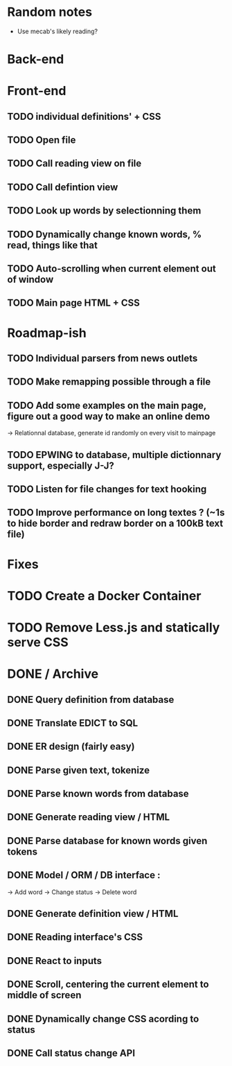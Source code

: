 * Random notes
  - Use mecab's likely reading?
* Back-end
  CLOSED: [2018-02-17 sam. 10:22]
* Front-end
** TODO individual definitions' + CSS
** TODO Open file
** TODO Call reading view on file
** TODO Call defintion view
** TODO Look up words by selectionning them
** TODO Dynamically change known words, % read, things like that
** TODO Auto-scrolling when current element out of window
** TODO Main page HTML + CSS

* Roadmap-ish
** TODO Individual parsers from news outlets
** TODO Make remapping possible through a file
** TODO Add some examples on the main page, figure out a good way to make an online demo
   -> Relationnal database, generate id randomly on every visit to mainpage
** TODO EPWING to database, multiple dictionnary support, especially J-J?
** TODO Listen for file changes for text hooking
** TODO Improve performance on long textes ? (~1s to hide border and redraw border on a 100kB text file)
* Fixes

* TODO Create a Docker Container
* TODO Remove Less.js and statically serve CSS
* DONE / Archive

** DONE Query definition from database
   CLOSED: [2018-02-11 dim. 18:51]
** DONE Translate EDICT to SQL
   CLOSED: [2018-02-08 ven. 23:45]
** DONE ER design (fairly easy)
   CLOSED: [2018-02-06 mar. 13:01]
** DONE Parse given text, tokenize
   CLOSED: [2018-02-15 jeu. 16:48]
** DONE Parse known words from database
   CLOSED: [2018-02-16 ven. 03:01]
** DONE Generate reading view / HTML
   CLOSED: [2018-02-17 sam. 10:21]
** DONE Parse database for known words given tokens
   CLOSED: [2018-02-17 sam. 10:21]
** DONE Model / ORM / DB interface :
   CLOSED: [2018-02-17 sam. 10:20]
   -> Add word
   -> Change status
   -> Delete word
** DONE Generate definition view / HTML
   CLOSED: [2018-02-17 sam. 10:21]
** DONE Reading interface's CSS
   CLOSED: [2018-02-19 lun. 11:57]
** DONE React to inputs
   CLOSED: [2018-02-19 lun. 11:57]
** DONE Scroll, centering the current element to middle of screen
** DONE Dynamically change CSS acording to status
   CLOSED: [2018-02-19 lun. 14:46]
** DONE Call status change API
   CLOSED: [2018-02-19 lun. 14:46]
